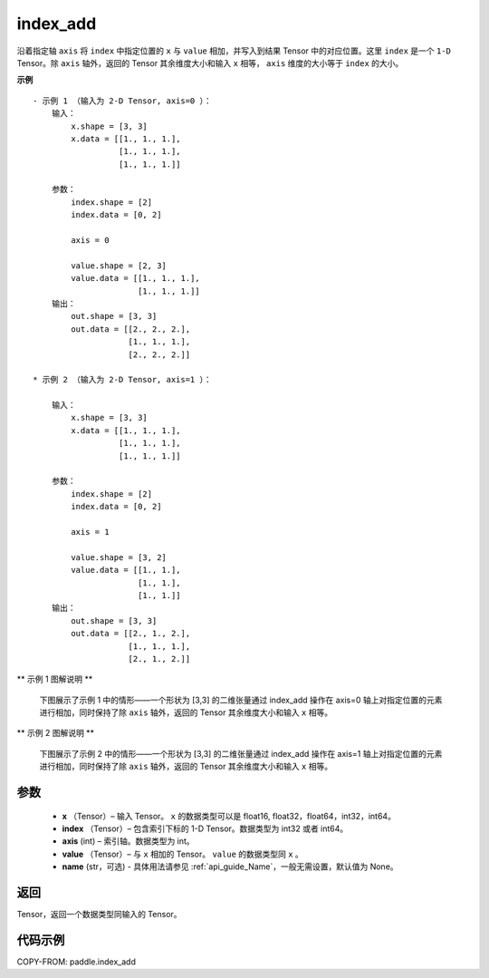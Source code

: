.. _cn_api_paddle_index_add:

index_add
-------------------------------

.. py:function:: paddle.index_add(x, index, axis, value, name=None)



沿着指定轴 ``axis`` 将 ``index`` 中指定位置的 ``x`` 与 ``value`` 相加，并写入到结果 Tensor 中的对应位置。这里 ``index`` 是一个 ``1-D`` Tensor。除 ``axis`` 轴外，返回的 Tensor 其余维度大小和输入 ``x`` 相等， ``axis`` 维度的大小等于 ``index`` 的大小。

**示例**

::

    - 示例 1 （输入为 2-D Tensor, axis=0 ）：
        输入：
            x.shape = [3, 3]
            x.data = [[1., 1., 1.],
                      [1., 1., 1.],
                      [1., 1., 1.]]

        参数：
            index.shape = [2]
            index.data = [0, 2]

            axis = 0

            value.shape = [2, 3]
            value.data = [[1., 1., 1.],
                          [1., 1., 1.]]
        输出：
            out.shape = [3, 3]
            out.data = [[2., 2., 2.],
                        [1., 1., 1.],
                        [2., 2., 2.]]

    * 示例 2 （输入为 2-D Tensor, axis=1 ）：

        输入：
            x.shape = [3, 3]
            x.data = [[1., 1., 1.],
                      [1., 1., 1.],
                      [1., 1., 1.]]

        参数：
            index.shape = [2]
            index.data = [0, 2]

            axis = 1

            value.shape = [3, 2]
            value.data = [[1., 1.],
                          [1., 1.],
                          [1., 1.]]
        输出：
            out.shape = [3, 3]
            out.data = [[2., 1., 2.],
                        [1., 1., 1.],
                        [2., 1., 2.]]

** 示例 1 图解说明 **

    下图展示了示例 1 中的情形——一个形状为 [3,3] 的二维张量通过 index_add 操作在 axis=0 轴上对指定位置的元素进行相加，同时保持了除 ``axis`` 轴外，返回的 Tensor 其余维度大小和输入 ``x`` 相等。

    .. figure:: ../../images/api_legend/index_add/index_add-1.png
        :width: 500
        :alt: 示例 1 图示
        :align: center

** 示例 2 图解说明 **

    下图展示了示例 2 中的情形——一个形状为 [3,3] 的二维张量通过 index_add 操作在 axis=1 轴上对指定位置的元素进行相加，同时保持了除 ``axis`` 轴外，返回的 Tensor 其余维度大小和输入 ``x`` 相等。

    .. figure:: ../../images/api_legend/index_add/index_add-2.png
        :width: 500
        :alt: 示例 2 图示
        :align: center

参数
:::::::::

    - **x** （Tensor）– 输入 Tensor。 ``x`` 的数据类型可以是 float16, float32，float64，int32，int64。
    - **index** （Tensor）– 包含索引下标的 1-D Tensor。数据类型为 int32 或者 int64。
    - **axis**    (int) – 索引轴。数据类型为 int。
    - **value** （Tensor）– 与 ``x`` 相加的 Tensor。 ``value`` 的数据类型同 ``x`` 。
    - **name** (str，可选) - 具体用法请参见 :ref:`api_guide_Name`，一般无需设置，默认值为 None。

返回
:::::::::

Tensor，返回一个数据类型同输入的 Tensor。


代码示例
::::::::::::

COPY-FROM: paddle.index_add
